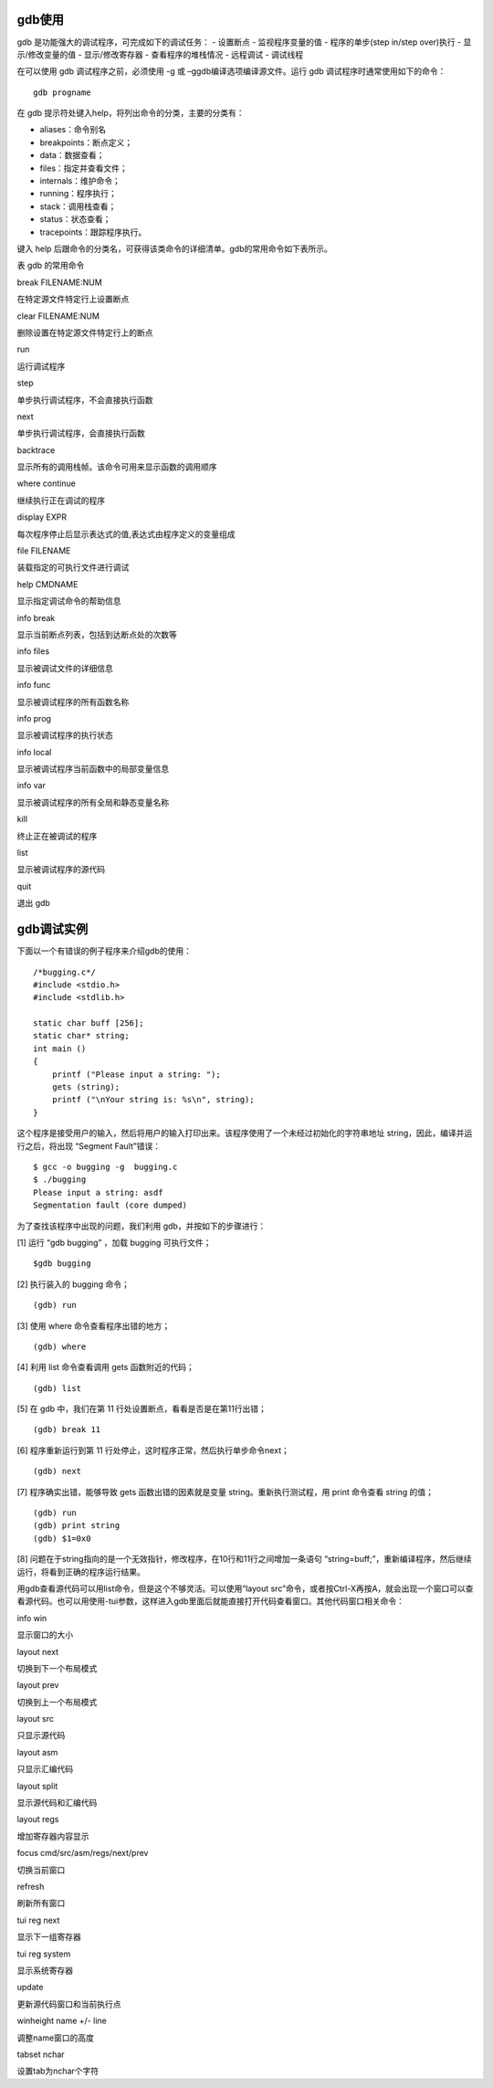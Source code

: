 gdb使用
=======

gdb 是功能强大的调试程序，可完成如下的调试任务： - 设置断点 -
监视程序变量的值 - 程序的单步(step in/step over)执行 - 显示/修改变量的值
- 显示/修改寄存器 - 查看程序的堆栈情况 - 远程调试 - 调试线程

在可以使用 gdb 调试程序之前，必须使用 -g 或
–ggdb编译选项编译源文件。运行 gdb 调试程序时通常使用如下的命令：

::

   gdb progname

在 gdb 提示符处键入help，将列出命令的分类，主要的分类有：

-  aliases：命令别名
-  breakpoints：断点定义；
-  data：数据查看；
-  files：指定并查看文件；
-  internals：维护命令；
-  running：程序执行；
-  stack：调用栈查看；
-  status：状态查看；
-  tracepoints：跟踪程序执行。

键入 help
后跟命令的分类名，可获得该类命令的详细清单。gdb的常用命令如下表所示。

表 gdb 的常用命令

.. raw:: html

   <table>

.. raw:: html

   <tr>

.. raw:: html

   <td>

break FILENAME:NUM

.. raw:: html

   </td>

.. raw:: html

   <td>

在特定源文件特定行上设置断点

.. raw:: html

   </td>

.. raw:: html

   </tr>

.. raw:: html

   <tr>

.. raw:: html

   <td>

clear FILENAME:NUM

.. raw:: html

   </td>

.. raw:: html

   <td>

删除设置在特定源文件特定行上的断点

.. raw:: html

   </td>

.. raw:: html

   </tr>

.. raw:: html

   <tr>

.. raw:: html

   <td>

run

.. raw:: html

   </td>

.. raw:: html

   <td>

运行调试程序

.. raw:: html

   </td>

.. raw:: html

   </tr>

.. raw:: html

   <tr>

.. raw:: html

   <td>

step

.. raw:: html

   </td>

.. raw:: html

   <td>

单步执行调试程序，不会直接执行函数

.. raw:: html

   </td>

.. raw:: html

   </tr>

.. raw:: html

   <tr>

.. raw:: html

   <td>

next

.. raw:: html

   </td>

.. raw:: html

   <td>

单步执行调试程序，会直接执行函数

.. raw:: html

   </td>

.. raw:: html

   </tr>

.. raw:: html

   <tr>

.. raw:: html

   <td>

backtrace

.. raw:: html

   </td>

.. raw:: html

   <td>

显示所有的调用栈帧。该命令可用来显示函数的调用顺序

.. raw:: html

   </td>

.. raw:: html

   </tr>

.. raw:: html

   <tr>

.. raw:: html

   <td>

where continue

.. raw:: html

   </td>

.. raw:: html

   <td>

继续执行正在调试的程序

.. raw:: html

   </td>

.. raw:: html

   </tr>

.. raw:: html

   <tr>

.. raw:: html

   <td>

display EXPR

.. raw:: html

   </td>

.. raw:: html

   <td>

每次程序停止后显示表达式的值,表达式由程序定义的变量组成

.. raw:: html

   </td>

.. raw:: html

   </tr>

.. raw:: html

   <tr>

.. raw:: html

   <td>

file FILENAME

.. raw:: html

   </td>

.. raw:: html

   <td>

装载指定的可执行文件进行调试

.. raw:: html

   </td>

.. raw:: html

   </tr>

.. raw:: html

   <tr>

.. raw:: html

   <td>

help CMDNAME

.. raw:: html

   </td>

.. raw:: html

   <td>

显示指定调试命令的帮助信息

.. raw:: html

   </td>

.. raw:: html

   </tr>

.. raw:: html

   <tr>

.. raw:: html

   <td>

info break

.. raw:: html

   </td>

.. raw:: html

   <td>

显示当前断点列表，包括到达断点处的次数等

.. raw:: html

   </td>

.. raw:: html

   </tr>

.. raw:: html

   <tr>

.. raw:: html

   <td>

info files

.. raw:: html

   </td>

.. raw:: html

   <td>

显示被调试文件的详细信息

.. raw:: html

   </td>

.. raw:: html

   </tr>

.. raw:: html

   <tr>

.. raw:: html

   <td>

info func

.. raw:: html

   </td>

.. raw:: html

   <td>

显示被调试程序的所有函数名称

.. raw:: html

   </td>

.. raw:: html

   </tr>

.. raw:: html

   <tr>

.. raw:: html

   <td>

info prog

.. raw:: html

   </td>

.. raw:: html

   <td>

显示被调试程序的执行状态

.. raw:: html

   </td>

.. raw:: html

   </tr>

.. raw:: html

   <tr>

.. raw:: html

   <td>

info local

.. raw:: html

   </td>

.. raw:: html

   <td>

显示被调试程序当前函数中的局部变量信息

.. raw:: html

   </td>

.. raw:: html

   </tr>

.. raw:: html

   <tr>

.. raw:: html

   <td>

info var

.. raw:: html

   </td>

.. raw:: html

   <td>

显示被调试程序的所有全局和静态变量名称

.. raw:: html

   </td>

.. raw:: html

   </tr>

.. raw:: html

   <tr>

.. raw:: html

   <td>

kill

.. raw:: html

   </td>

.. raw:: html

   <td>

终止正在被调试的程序

.. raw:: html

   </td>

.. raw:: html

   </tr>

.. raw:: html

   <tr>

.. raw:: html

   <td>

list

.. raw:: html

   </td>

.. raw:: html

   <td>

显示被调试程序的源代码

.. raw:: html

   </td>

.. raw:: html

   </tr>

.. raw:: html

   <tr>

.. raw:: html

   <td>

quit

.. raw:: html

   </td>

.. raw:: html

   <td>

退出 gdb

.. raw:: html

   </td>

.. raw:: html

   </tr>

.. raw:: html

   </table>

gdb调试实例
===========

下面以一个有错误的例子程序来介绍gdb的使用：

::

   /*bugging.c*/
   #include <stdio.h>
   #include <stdlib.h>

   static char buff [256];
   static char* string;
   int main ()
   {
       printf ("Please input a string: ");
       gets (string);
       printf ("\nYour string is: %s\n", string);
   }

这个程序是接受用户的输入，然后将用户的输入打印出来。该程序使用了一个未经过初始化的字符串地址
string，因此，编译并运行之后，将出现 “Segment Fault”错误：

::

   $ gcc -o bugging -g  bugging.c
   $ ./bugging
   Please input a string: asdf
   Segmentation fault (core dumped)

为了查找该程序中出现的问题，我们利用 gdb，并按如下的步骤进行：

[1] 运行 “gdb bugging” ，加载 bugging 可执行文件；

::

   $gdb bugging 

[2] 执行装入的 bugging 命令；

::

   (gdb) run

[3] 使用 where 命令查看程序出错的地方；

::

   (gdb) where

[4] 利用 list 命令查看调用 gets 函数附近的代码；

::

   (gdb) list

[5] 在 gdb 中，我们在第 11 行处设置断点，看看是否是在第11行出错；

::

   (gdb) break 11

[6] 程序重新运行到第 11 行处停止，这时程序正常，然后执行单步命令next；

::

   (gdb) next

[7] 程序确实出错，能够导致 gets 函数出错的因素就是变量
string。重新执行测试程，用 print 命令查看 string 的值；

::

   (gdb) run
   (gdb) print string
   (gdb) $1=0x0

[8]
问题在于string指向的是一个无效指针，修改程序，在10行和11行之间增加一条语句
“string=buff;”，重新编译程序，然后继续运行，将看到正确的程序运行结果。

用gdb查看源代码可以用list命令，但是这个不够灵活。可以使用“layout
src”命令，或者按Ctrl-X再按A，就会出现一个窗口可以查看源代码。也可以用使用-tui参数，这样进入gdb里面后就能直接打开代码查看窗口。其他代码窗口相关命令：

.. raw:: html

   <table>

.. raw:: html

   <tr>

.. raw:: html

   <td>

info win

.. raw:: html

   </td>

.. raw:: html

   <td>

显示窗口的大小

.. raw:: html

   </td>

.. raw:: html

   </tr>

.. raw:: html

   <tr>

.. raw:: html

   <td>

layout next

.. raw:: html

   </td>

.. raw:: html

   <td>

切换到下一个布局模式

.. raw:: html

   </td>

.. raw:: html

   </tr>

.. raw:: html

   <tr>

.. raw:: html

   <td>

layout prev

.. raw:: html

   </td>

.. raw:: html

   <td>

切换到上一个布局模式

.. raw:: html

   </td>

.. raw:: html

   </tr>

.. raw:: html

   <tr>

.. raw:: html

   <td>

layout src

.. raw:: html

   </td>

.. raw:: html

   <td>

只显示源代码

.. raw:: html

   </td>

.. raw:: html

   </tr>

.. raw:: html

   <tr>

.. raw:: html

   <td>

layout asm

.. raw:: html

   </td>

.. raw:: html

   <td>

只显示汇编代码

.. raw:: html

   </td>

.. raw:: html

   </tr>

.. raw:: html

   <tr>

.. raw:: html

   <td>

layout split

.. raw:: html

   </td>

.. raw:: html

   <td>

显示源代码和汇编代码

.. raw:: html

   </td>

.. raw:: html

   </tr>

.. raw:: html

   <tr>

.. raw:: html

   <td>

layout regs

.. raw:: html

   </td>

.. raw:: html

   <td>

增加寄存器内容显示

.. raw:: html

   </td>

.. raw:: html

   </tr>

.. raw:: html

   <tr>

.. raw:: html

   <td>

focus cmd/src/asm/regs/next/prev

.. raw:: html

   </td>

.. raw:: html

   <td>

切换当前窗口

.. raw:: html

   </td>

.. raw:: html

   </tr>

.. raw:: html

   <tr>

.. raw:: html

   <td>

refresh

.. raw:: html

   </td>

.. raw:: html

   <td>

刷新所有窗口

.. raw:: html

   </td>

.. raw:: html

   </tr>

.. raw:: html

   <tr>

.. raw:: html

   <td>

tui reg next

.. raw:: html

   </td>

.. raw:: html

   <td>

显示下一组寄存器

.. raw:: html

   </td>

.. raw:: html

   </tr>

.. raw:: html

   <tr>

.. raw:: html

   <td>

tui reg system

.. raw:: html

   </td>

.. raw:: html

   <td>

显示系统寄存器

.. raw:: html

   </td>

.. raw:: html

   </tr>

.. raw:: html

   <tr>

.. raw:: html

   <td>

update

.. raw:: html

   </td>

.. raw:: html

   <td>

更新源代码窗口和当前执行点

.. raw:: html

   </td>

.. raw:: html

   </tr>

.. raw:: html

   <tr>

.. raw:: html

   <td>

winheight name +/- line

.. raw:: html

   </td>

.. raw:: html

   <td>

调整name窗口的高度

.. raw:: html

   </td>

.. raw:: html

   </tr>

.. raw:: html

   <tr>

.. raw:: html

   <td>

tabset nchar

.. raw:: html

   </td>

.. raw:: html

   <td>

设置tab为nchar个字符

.. raw:: html

   </td>

.. raw:: html

   </tr>

.. raw:: html

   </table>
